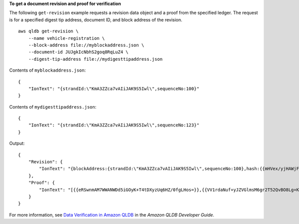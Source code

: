 **To get a document revision and proof for verification**

The following ``get-revision`` example requests a revision data object and a proof from the specified ledger. The request is for a specified digest tip address, document ID, and block address of the revision. ::

    aws qldb get-revision \
        --name vehicle-registration \
        --block-address file://myblockaddress.json \
        --document-id JUJgkIcNbhS2goq8RqLuZ4 \
        --digest-tip-address file://mydigesttipaddress.json

Contents of ``myblockaddress.json``::

    {
        "IonText": "{strandId:\"KmA3ZZca7vAIiJAK9S5Iwl\",sequenceNo:100}"
    }

Contents of ``mydigesttipaddress.json``::

    {
        "IonText": "{strandId:\"KmA3ZZca7vAIiJAK9S5Iwl\",sequenceNo:123}"
    }

Output::

    {
        "Revision": {
            "IonText": "{blockAddress:{strandId:\"KmA3ZZca7vAIiJAK9S5Iwl\",sequenceNo:100},hash:{{mHVex/yjHAWjFPpwhBuH2GKXmKJjK2FBa9faqoUVNtg=}},data:{VIN:\"1N4AL11D75C109151\",LicensePlateNumber:\"LEWISR261LL\",State:\"WA\",PendingPenaltyTicketAmount:90.25,ValidFromDate:2017-08-21,ValidToDate:2020-05-11,Owners:{PrimaryOwner:{PersonId:\"BFJKdXhnLRT27sXBnojNGW\"},SecondaryOwners:[{PersonId:\"CMVdR77XP8zAglmmFDGTvt\"}]},City:\"Everett\"},metadata:{id:\"JUJgkIcNbhS2goq8RqLuZ4\",version:3,txTime:2019-09-16T19:37:05.344Z,txId:\"FnQeJBAicTX0Ah32ZnVtSX\"}}"
        },
        "Proof": {
            "IonText": "[{{eRSwnmAM7WWANWDd5iGOyK+T4tDXyzUq6HZ/0fgLHos=}},{{VV1rdaNuf+yJZVGlmsM6gr2T52QvBO8Lg+KgpjcnWAU=}},{{7kewBXhpdbClcZKxhVmpoMHpUGOJtWQD0iY2LPfZkYA=}},{{l3+EXs69K1+rehlqyWLkt+oHDlw4Zi9pCLW/t/mgTPM=}},{{48CXG3ehPqsxCYd34EEa8Fso0ORpWWAO8010RJKf3Do=}},{{9UnwnKSQT0i3ge1JMVa+tMIqCEDaOPTkWxmyHSn8UPQ=}},{{3nW6Vryghk+7pd6wFCtLufgPM6qXHyTNeCb1sCwcDaI=}},{{Irb5fNhBrNEQ1VPhzlnGT/ZQPadSmgfdtMYcwkNOxoI=}},{{+3CWpYG/ytf/vq9GidpzSx6JJiLXt1hMQWNnqOy3jfY=}},{{NPx6cRhwsiy5m9UEWS5JTJrZoUdO2jBOAAOmyZAT+qE=}}]"
        }
    }

For more information, see `Data Verification in Amazon QLDB <https://docs.aws.amazon.com/qldb/latest/developerguide/verification.html>`__ in the *Amazon QLDB Developer Guide*.
